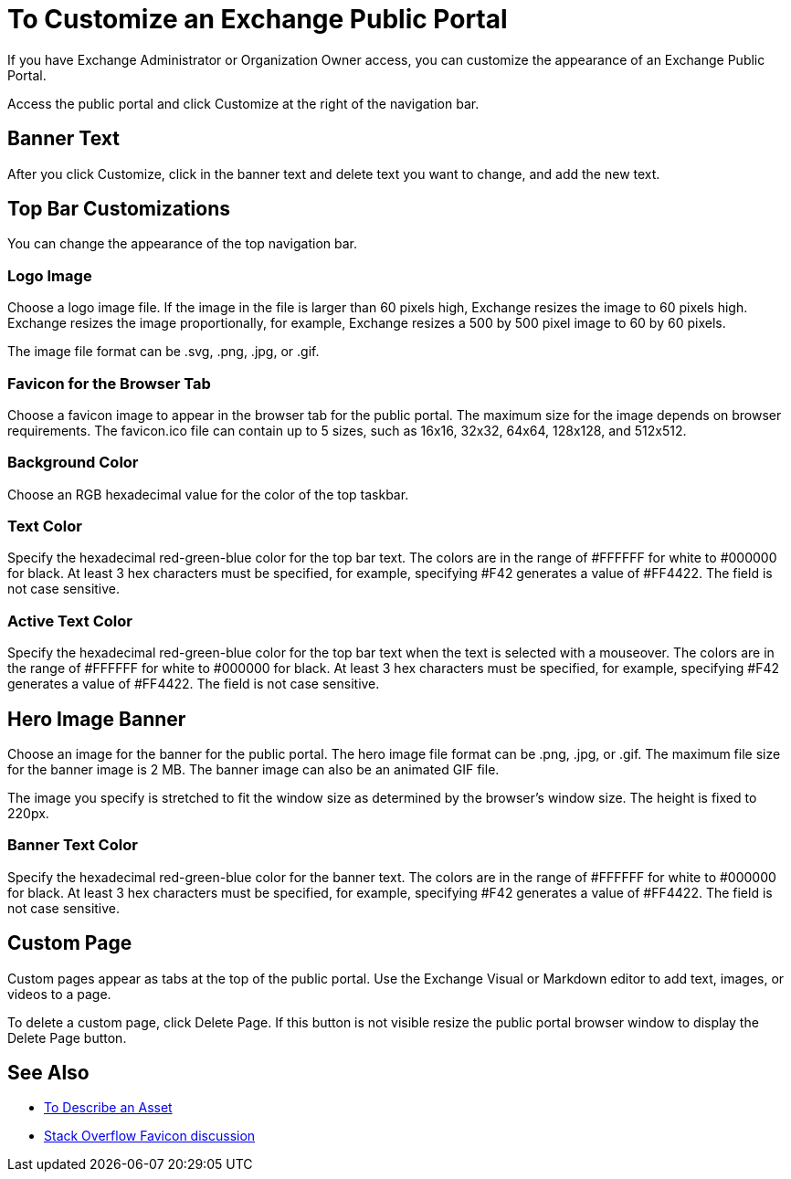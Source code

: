 = To Customize an Exchange Public Portal

If you have Exchange Administrator or Organization Owner access, you can customize the appearance of an Exchange Public Portal.

Access the public portal and click Customize at the right of the navigation bar.

== Banner Text

After you click Customize, click in the banner text and delete text you want to change, 
and add the new text.

== Top Bar Customizations

You can change the appearance of the top navigation bar.

=== Logo Image

Choose a logo image file. If the image in the file is larger than 60 pixels high, Exchange resizes the image to 60 pixels high. Exchange resizes the image proportionally, for example, Exchange resizes a 500 by 500 pixel image to 60 by 60 pixels.

The image file format can be .svg, .png, .jpg, or .gif. 

=== Favicon for the Browser Tab

Choose a favicon image to appear in the browser tab for the public portal. The maximum size for the image depends on 
browser requirements. The favicon.ico file can contain up to 5 sizes, such as 16x16, 32x32, 64x64, 128x128, and 512x512.

=== Background Color

Choose an RGB hexadecimal value for the color of the top taskbar.

=== Text Color

Specify the hexadecimal red-green-blue color for the top bar text. The colors are in the range of #FFFFFF for white to #000000 for black. At least 3 hex characters must be specified, for example, specifying #F42 generates a value of #FF4422. The field is not case sensitive.

=== Active Text Color

Specify the hexadecimal red-green-blue color for the top bar text when the text is selected with a mouseover. The colors are in the range of #FFFFFF for white to #000000 for black. At least 3 hex characters must be specified, for example, specifying #F42 generates a value of #FF4422. The field is not case sensitive.

== Hero Image Banner

Choose an image for the banner for the public portal. The hero image file format can be .png, .jpg, or .gif. 
The maximum file size for the banner image is 2 MB. The banner image can also be an animated GIF file.

The image you specify is stretched to fit the window size as determined by the browser's window size. The height is fixed to 220px.

=== Banner Text Color

Specify the hexadecimal red-green-blue color for the banner text. The colors are in the range of #FFFFFF for white to #000000 for black. At least 3 hex characters must be specified, for example, specifying #F42 generates a value of #FF4422. The field is not case sensitive.

== Custom Page

Custom pages appear as tabs at the top of the public portal. Use the Exchange Visual or Markdown editor to add text, images, or videos to a page. 

To delete a custom page, click Delete Page. If this button is not visible resize the public portal browser window to display the Delete Page button.

== See Also

* link:/anypoint-exchange/to-describe-an-asset[To Describe an Asset]
* https://stackoverflow.com/questions/4014823/does-a-favicon-have-to-be-32x32-or-16x16[Stack Overflow Favicon discussion]

